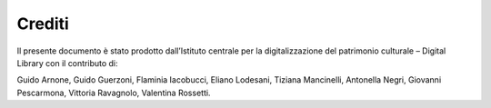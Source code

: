 Crediti
=======
Il presente documento è stato prodotto dall’Istituto centrale per la
digitalizzazione del patrimonio culturale – Digital Library con il
contributo di:

Guido Arnone, Guido Guerzoni, Flaminia Iacobucci, Eliano Lodesani,
Tiziana Mancinelli, Antonella Negri, Giovanni Pescarmona, Vittoria
Ravagnolo, Valentina Rossetti.
